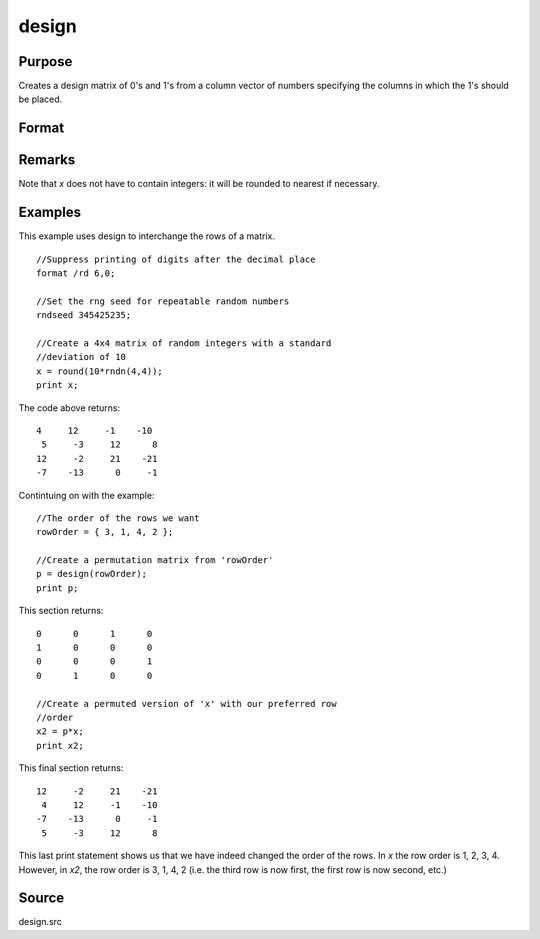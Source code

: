 
design
==============================================

Purpose
----------------

Creates a design matrix of 0's and 1's from a column
vector of numbers specifying the columns in which
the 1's should be placed.

Format
----------------
.. function:: design(x)

    :param x: 
    :type x: Nx1 vector

    :returns: y (*NxK matrix*), where :math:`K = maxc(x)`; each row of *y*
        will contain a single 1, and the rest 0's. The
        one in the ith row will be in the :code:`round(x[i,1])`
        column.

Remarks
-------

Note that *x* does not have to contain integers: it will be rounded to
nearest if necessary.


Examples
----------------
This example uses design to interchange the rows of a matrix.

::

    //Suppress printing of digits after the decimal place
    format /rd 6,0;
    
    //Set the rng seed for repeatable random numbers
    rndseed 345425235;
    
    //Create a 4x4 matrix of random integers with a standard 
    //deviation of 10
    x = round(10*rndn(4,4));
    print x;

The code above returns:

::

    4     12     -1    -10 
     5     -3     12      8 
    12     -2     21    -21 
    -7    -13      0     -1

Contintuing on with the example:

::

    //The order of the rows we want
    rowOrder = { 3, 1, 4, 2 };
    
    //Create a permutation matrix from 'rowOrder'
    p = design(rowOrder);
    print p;

This section returns:

::

    0      0      1      0 
    1      0      0      0 
    0      0      0      1 
    0      1      0      0
    
    //Create a permuted version of 'x' with our preferred row 
    //order
    x2 = p*x;
    print x2;

This final section returns:

::

    12     -2     21    -21 
     4     12     -1    -10 
    -7    -13      0     -1 
     5     -3     12      8

This last print statement shows us that we have indeed changed the order of the rows. In *x* the row order is 1, 2, 3, 4. However, in *x2*, the row order is 3, 1, 4, 2 (i.e. the third row is now first, the first row is now second, etc.)

Source
------

design.src

.. seealso:: Functions :func:`cumprodc`, :func:`cumsumc`, :func:`recserrc`

